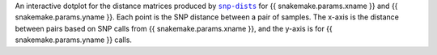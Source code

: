 An interactive dotplot for the distance matrices produced by |snp-dists|_ for {{ snakemake.params.xname }} and {{ snakemake.params.yname }}.
Each point is the SNP distance between a pair of samples. The x-axis is the distance
between pairs based on SNP calls from {{ snakemake.params.xname }}, and the y-axis is
for {{ snakemake.params.yname }} calls.

.. |snp-dists| replace:: ``snp-dists``
.. _snp-dists: https://github.com/tseemann/snp-dists